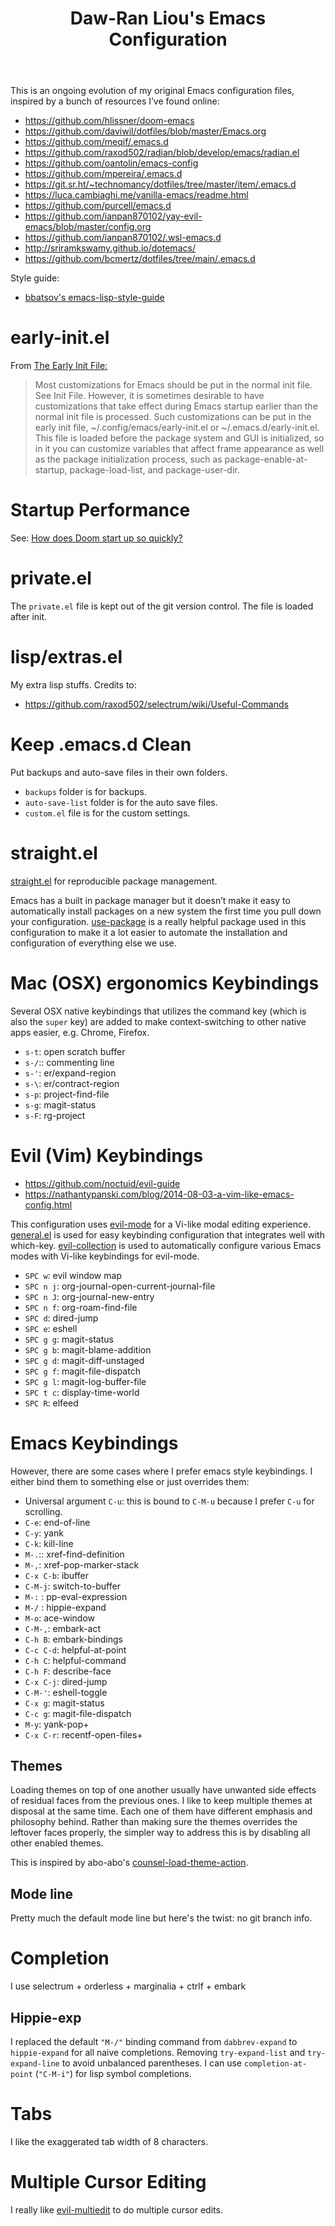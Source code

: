 #+TITLE:Daw-Ran Liou's Emacs Configuration
#+STARTUP: overview
#+PROPERTY: header-args:emacs-lisp :tangle init.el :results silent

This is an ongoing evolution of my original Emacs configuration files, inspired
by a bunch of resources I’ve found online:

- https://github.com/hlissner/doom-emacs
- https://github.com/daviwil/dotfiles/blob/master/Emacs.org
- https://github.com/meqif/.emacs.d
- https://github.com/raxod502/radian/blob/develop/emacs/radian.el
- https://github.com/oantolin/emacs-config
- https://github.com/mpereira/.emacs.d
- https://git.sr.ht/~technomancy/dotfiles/tree/master/item/.emacs.d
- https://luca.cambiaghi.me/vanilla-emacs/readme.html
- https://github.com/purcell/emacs.d
- https://github.com/ianpan870102/yay-evil-emacs/blob/master/config.org
- https://github.com/ianpan870102/.wsl-emacs.d
- http://sriramkswamy.github.io/dotemacs/
- https://github.com/bcmertz/dotfiles/tree/main/.emacs.d

Style guide:
- [[https://github.com/bbatsov/emacs-lisp-style-guide][bbatsov's emacs-lisp-style-guide]]

* early-init.el

From [[https://www.gnu.org/software/emacs/manual/html_node/emacs/Early-Init-File.html][The Early Init File:]]

#+begin_quote
Most customizations for Emacs should be put in the normal init file. See Init
File. However, it is sometimes desirable to have customizations that take effect
during Emacs startup earlier than the normal init file is processed. Such
customizations can be put in the early init file, ~/.config/emacs/early-init.el
or ~/.emacs.d/early-init.el. This file is loaded before the package system and
GUI is initialized, so in it you can customize variables that affect frame
appearance as well as the package initialization process, such as
package-enable-at-startup, package-load-list, and package-user-dir.
#+end_quote

* Startup Performance

See: [[https://github.com/hlissner/doom-emacs/blob/develop/docs/faq.org#how-does-doom-start-up-so-quickly][How does Doom start up so quickly?]]

* private.el

The =private.el= file is kept out of the git version control. The file is loaded
after init.

* lisp/extras.el

My extra lisp stuffs. Credits to:

- https://github.com/raxod502/selectrum/wiki/Useful-Commands

* Keep .emacs.d Clean

Put backups and auto-save files in their own folders.

- =backups= folder is for backups.
- =auto-save-list= folder is for the auto save files.
- =custom.el= file is for the custom settings.

* straight.el

[[https://github.com/raxod502/straight.el][straight.el]] for reproducible package management.

Emacs has a built in package manager but it doesn’t make it easy to
automatically install packages on a new system the first time you pull down your
configuration. [[https://github.com/jwiegley/use-package][use-package]] is a really helpful package used in this
configuration to make it a lot easier to automate the installation and
configuration of everything else we use.

* Mac (OSX) ergonomics Keybindings

Several OSX native keybindings that utilizes the command key (which is also the
=super= key) are added to make context-switching to other native apps easier,
e.g. Chrome, Firefox.

- =s-t=: open scratch buffer
- =s-/=:: commenting line
- =s-'=: er/expand-region
- =s-\=: er/contract-region
- =s-p=: project-find-file
- =s-g=: magit-status
- =s-F=: rg-project

* Evil (Vim) Keybindings

- https://github.com/noctuid/evil-guide
- https://nathantypanski.com/blog/2014-08-03-a-vim-like-emacs-config.html

This configuration uses [[https://evil.readthedocs.io/en/latest/index.html][evil-mode]] for a Vi-like modal editing experience.
[[https://github.com/noctuid/general.el][general.el]] is used for easy keybinding configuration that integrates well with
which-key.  [[https://github.com/emacs-evil/evil-collection][evil-collection]] is used to automatically configure various Emacs
modes with Vi-like keybindings for evil-mode.

- =SPC w=: evil window map
- =SPC n j=: org-journal-open-current-journal-file
- =SPC n J=: org-journal-new-entry
- =SPC n f=: org-roam-find-file
- =SPC d=: dired-jump
- =SPC e=: eshell
- =SPC g g=: magit-status
- =SPC g b=: magit-blame-addition
- =SPC g d=: magit-diff-unstaged
- =SPC g f=: magit-file-dispatch
- =SPC g l=: magit-log-buffer-file
- =SPC t c=: display-time-world
- =SPC R=: elfeed

* Emacs Keybindings

However, there are some cases where I prefer emacs style keybindings. I either
bind them to something else or just overrides them:

- Universal argument =C-u=: this is bound to =C-M-u= because I prefer =C-u= for
  scrolling.
- =C-e=: end-of-line
- =C-y=: yank
- =C-k=: kill-line
- =M-.=:: xref-find-definition
- =M-,=: xref-pop-marker-stack
- =C-x C-b=: ibuffer
- =C-M-j=: switch-to-buffer
- =M-:= : pp-eval-expression
- =M-/= : hippie-expand
- =M-o=: ace-window
- =C-M-,=: embark-act
- =C-h B=: embark-bindings
- =C-c C-d=: helpful-at-point
- =C-h C=: helpful-command
- =C-h F=: describe-face
- =C-x C-j=: dired-jump
- =C-M-'=: eshell-toggle
- =C-x g=: magit-status
- =C-c g=: magit-file-dispatch
- =M-y=: yank-pop+
- =C-x C-r=: recentf-open-files+

** Themes

Loading themes on top of one another usually have unwanted side effects of
residual faces from the previous ones. I like to keep multiple themes at
disposal at the same time. Each one of them have different emphasis and
philosophy behind. Rather than making sure the themes overrides the leftover
faces properly, the simpler way to address this is by disabling all other
enabled themes.

This is inspired by abo-abo's [[https://github.com/abo-abo/swiper/blob/master/counsel.el][counsel-load-theme-action]].

** Mode line

Pretty much the default mode line but here's the twist: no git branch info.

* Completion

I use selectrum + orderless + marginalia + ctrlf + embark

** Hippie-exp

I replaced the default ="M-/"= binding command from =dabbrev-expand= to
=hippie-expand= for all naive completions. Removing =try-expand-list= and
=try-expand-line= to avoid unbalanced parentheses. I can use =completion-at-point=
(="C-M-i"=) for lisp symbol completions.

* Tabs

I like the exaggerated tab width of 8 characters.

* Multiple Cursor Editing

I really like [[https://github.com/hlissner/evil-multiedit][evil-multiedit]] to do multiple cursor edits.

